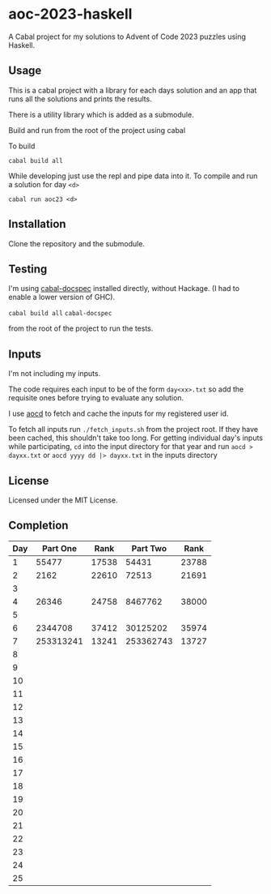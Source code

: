 * aoc-2023-haskell
A Cabal project for my solutions to Advent of Code 2023 puzzles using Haskell.

** Usage
This is a cabal project with a library for each days solution and an app that runs all the solutions and prints the results.

There is a utility library which is added as a submodule.

Build and run from the root of the project using cabal
 
 To build 
 
 =cabal build all=

 While developing just use the repl and pipe data into it. To compile and run a solution for day =<d>=

 =cabal run aoc23 <d>=

** Installation
Clone the repository and the submodule.

** Testing
I'm using [[https://github.com/phadej/cabal-extras/tree/master][cabal-docspec]] installed directly, without Hackage. (I had to enable a lower version of GHC).

=cabal build all=
=cabal-docspec=

from the root of the project to run the tests.
  
** Inputs
I'm not including my inputs.

The code requires each input to be of the form =day<xx>.txt= so add the requisite ones before trying to evaluate any solution.

I use [[https://github.com/wimglenn/advent-of-code-data][aocd]] to fetch and cache the inputs for my registered user id.

To fetch all inputs run =./fetch_inputs.sh= from the project root. If they have been cached, this shouldn't take too long.
For getting individual day's inputs while participating, =cd= into the input directory for that year and run =aocd > dayxx.txt= or =aocd yyyy dd |> dayxx.txt= in the inputs directory

** License
Licensed under the MIT License.

** Completion

 | Day |  Part One |  Rank |  Part Two |  Rank |
 |-----+-----------+-------+-----------+-------|
 |   1 |     55477 | 17538 |     54431 | 23788 |
 |   2 |      2162 | 22610 |     72513 | 21691 |
 |   3 |           |       |           |       |
 |   4 |     26346 | 24758 |   8467762 | 38000 |
 |   5 |           |       |           |       |
 |   6 |   2344708 | 37412 |  30125202 | 35974 |
 |   7 | 253313241 | 13241 | 253362743 | 13727 |
 |   8 |           |       |           |       |
 |   9 |           |       |           |       |
 |  10 |           |       |           |       |
 |  11 |           |       |           |       |
 |  12 |           |       |           |       |
 |  13 |           |       |           |       |
 |  14 |           |       |           |       |
 |  15 |           |       |           |       |
 |  16 |           |       |           |       |
 |  17 |           |       |           |       |
 |  18 |           |       |           |       |
 |  19 |           |       |           |       |
 |  20 |           |       |           |       |
 |  21 |           |       |           |       |
 |  22 |           |       |           |       |
 |  23 |           |       |           |       |
 |  24 |           |       |           |       |
 |  25 |           |       |           |       |
  

  
